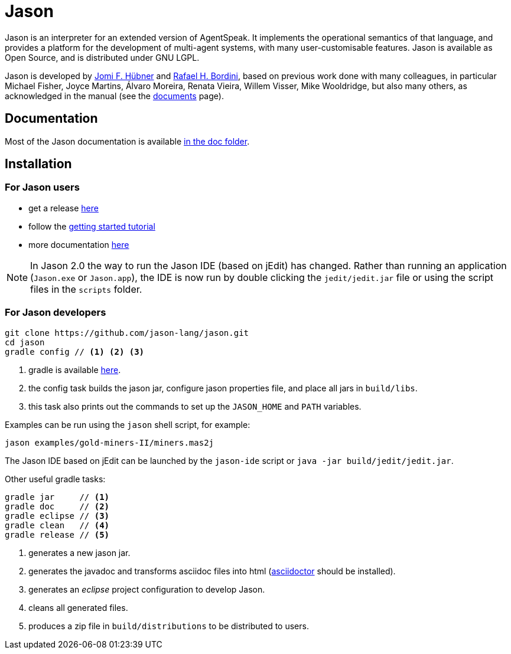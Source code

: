 = Jason
:icons: font

ifdef::env-github[]
:tip-caption: :bulb:
:note-caption: :information_source:
:important-caption: :heavy_exclamation_mark:
:caution-caption: :fire:
:warning-caption: :warning:
endif::[]

ifdef::env-github[:outfilesuffix: .adoc]

Jason is an interpreter for an extended version of AgentSpeak. It implements the operational semantics of that language, and provides a platform for the development of multi-agent systems, with many user-customisable features. Jason is available as Open Source, and is distributed under GNU LGPL.

Jason is developed by http://jomi.das.ufsc.br[Jomi F. Hübner] and http://www.inf.pucrs.br/r.bordini[Rafael H. Bordini], based on previous work done with many colleagues, in particular Michael Fisher, Joyce Martins, Álvaro Moreira, Renata Vieira, Willem Visser, Mike Wooldridge, but also many others, as acknowledged in the manual (see the http://jason.sourceforge.net/wp/documents/[documents] page).

== Documentation

Most of the Jason documentation is available link:doc/readme{outfilesuffix}[in the doc folder].

== Installation

=== For Jason users

- get a release https://sourceforge.net/projects/jason/files/jason/[here]
// - install the eclipse plugin as described http://jacamo.sourceforge.net/eclipseplugin/tutorial[here] or configure your shell command as described http://jacamo.sourceforge.net/tutorial/hello-world/shell-based.html[here]
- follow the link:doc/tutorials/getting-started/readme{outfilesuffix}[getting started tutorial]
- more documentation http://jason.sourceforge.net/wp/documents[here]

NOTE: In Jason 2.0 the way to run the Jason IDE (based on jEdit) has changed. Rather than running an application (`Jason.exe` or `Jason.app`), the IDE is now run by double clicking the `jedit/jedit.jar` file or using the script files in the `scripts` folder.

=== For Jason developers

----
git clone https://github.com/jason-lang/jason.git
cd jason
gradle config // <1> <2> <3>
----
<1> gradle is available https://gradle.org/gradle-download/[here].
<2> the config task builds the jason jar, configure jason properties file, and place all jars in `build/libs`.
<3> this task also prints out the commands to set up the `JASON_HOME` and `PATH` variables.

Examples can be run using the `jason` shell script, for example:

	jason examples/gold-miners-II/miners.mas2j

The Jason IDE based on jEdit can be launched by the `jason-ide` script or `java -jar build/jedit/jedit.jar`.

Other useful gradle tasks:

-----
gradle jar     // <1>
gradle doc     // <2>
gradle eclipse // <3>
gradle clean   // <4>
gradle release // <5>
-----
<1> generates a new jason jar.
<2> generates the javadoc and transforms asciidoc files into html (http://asciidoctor.org[asciidoctor] should be installed).
<3> generates an _eclipse_ project configuration to develop Jason.
<4> cleans all generated files.
<5> produces a zip file in `build/distributions` to be distributed to users.
